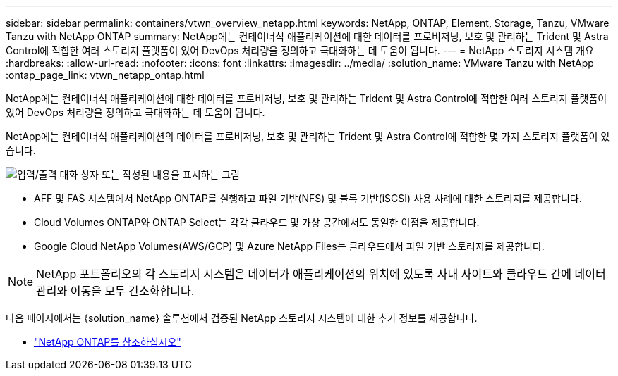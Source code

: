 ---
sidebar: sidebar 
permalink: containers/vtwn_overview_netapp.html 
keywords: NetApp, ONTAP, Element, Storage, Tanzu, VMware Tanzu with NetApp ONTAP 
summary: NetApp에는 컨테이너식 애플리케이션에 대한 데이터를 프로비저닝, 보호 및 관리하는 Trident 및 Astra Control에 적합한 여러 스토리지 플랫폼이 있어 DevOps 처리량을 정의하고 극대화하는 데 도움이 됩니다. 
---
= NetApp 스토리지 시스템 개요
:hardbreaks:
:allow-uri-read: 
:nofooter: 
:icons: font
:linkattrs: 
:imagesdir: ../media/
:solution_name: VMware Tanzu with NetApp
:ontap_page_link: vtwn_netapp_ontap.html


[role="lead"]
NetApp에는 컨테이너식 애플리케이션에 대한 데이터를 프로비저닝, 보호 및 관리하는 Trident 및 Astra Control에 적합한 여러 스토리지 플랫폼이 있어 DevOps 처리량을 정의하고 극대화하는 데 도움이 됩니다.

[role="normal"]
NetApp에는 컨테이너식 애플리케이션의 데이터를 프로비저닝, 보호 및 관리하는 Trident 및 Astra Control에 적합한 몇 가지 스토리지 플랫폼이 있습니다.

image:redhat_openshift_image43.png["입력/출력 대화 상자 또는 작성된 내용을 표시하는 그림"]

* AFF 및 FAS 시스템에서 NetApp ONTAP를 실행하고 파일 기반(NFS) 및 블록 기반(iSCSI) 사용 사례에 대한 스토리지를 제공합니다.
* Cloud Volumes ONTAP와 ONTAP Select는 각각 클라우드 및 가상 공간에서도 동일한 이점을 제공합니다.
* Google Cloud NetApp Volumes(AWS/GCP) 및 Azure NetApp Files는 클라우드에서 파일 기반 스토리지를 제공합니다.



NOTE: NetApp 포트폴리오의 각 스토리지 시스템은 데이터가 애플리케이션의 위치에 있도록 사내 사이트와 클라우드 간에 데이터 관리와 이동을 모두 간소화합니다.

다음 페이지에서는 {solution_name} 솔루션에서 검증된 NetApp 스토리지 시스템에 대한 추가 정보를 제공합니다.

* link:vtwn_netapp_ontap.html["NetApp ONTAP를 참조하십시오"]

